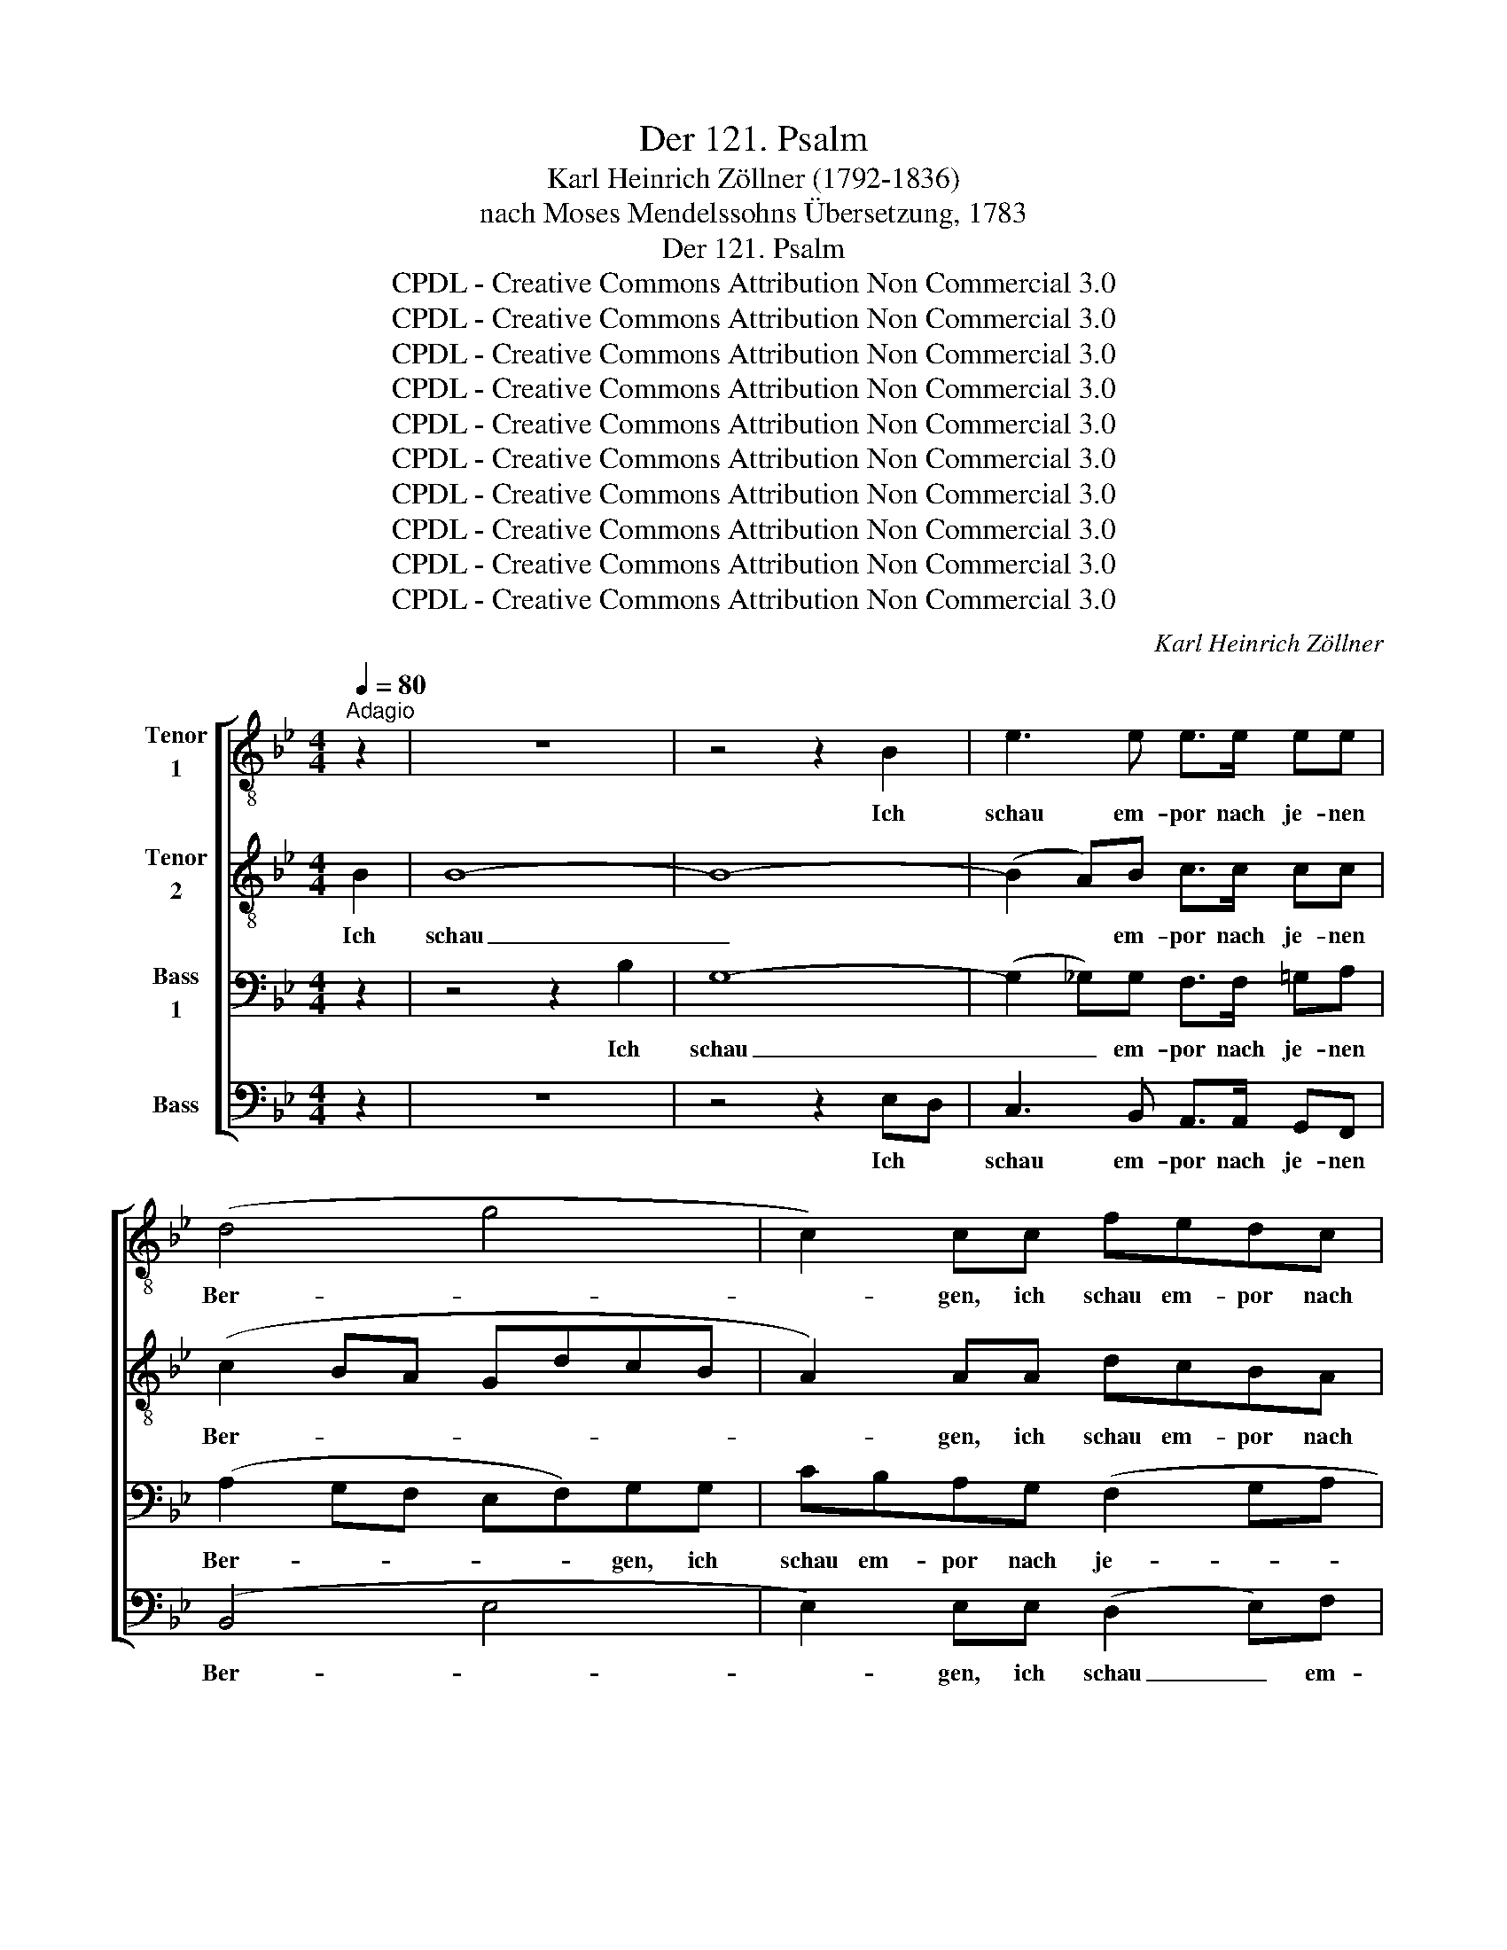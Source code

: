 X:1
T:Der 121. Psalm
T:Karl Heinrich Zöllner (1792-1836)
T:nach Moses Mendelssohns Übersetzung, 1783
T:Der 121. Psalm
T:CPDL - Creative Commons Attribution Non Commercial 3.0
T:CPDL - Creative Commons Attribution Non Commercial 3.0
T:CPDL - Creative Commons Attribution Non Commercial 3.0
T:CPDL - Creative Commons Attribution Non Commercial 3.0
T:CPDL - Creative Commons Attribution Non Commercial 3.0
T:CPDL - Creative Commons Attribution Non Commercial 3.0
T:CPDL - Creative Commons Attribution Non Commercial 3.0
T:CPDL - Creative Commons Attribution Non Commercial 3.0
T:CPDL - Creative Commons Attribution Non Commercial 3.0
T:CPDL - Creative Commons Attribution Non Commercial 3.0
C:Karl Heinrich Zöllner
Z:CPDL - Creative Commons Attribution Non Commercial 3.0
%%score [ 1 2 3 4 ]
L:1/8
Q:1/4=80
M:4/4
K:Bb
V:1 treble-8 nm="Tenor\n1"
V:2 treble-8 nm="Tenor\n2"
V:3 bass nm="Bass\n1"
V:4 bass nm="Bass"
V:1
"^Adagio" z2 | z8 | z4 z2 B2 | e3 e e>e ee | (d4 g4 | c2) cc fedc | B3 c/d/ e2 ee | ecfe d3 f | %8
w: ||Ich|schau em- por nach je- nen|Ber- *|* gen, ich schau em- por nach|je- nen * Ber- gen: wo|kommt mir Hil- fe her, wo|
 f e/d/ gf e3 e | d3 d d =e/^f/ gg | ^f2 z2 z2 d2 | d3 c BBcd | (d2 cB) A z z c | f3 e ddef | %14
w: kommt mir * Hil- fe, Hil- fe|her? wo kommt mir * Hil- fe|her? Vom|E- wi- gen kommt mei- ne|Hil- * * fe, vom|E- wi- gen kommt mei- ne|
 (g4 f4 | e4 d2) dd | c3 d e>e ee | e4 d2 f2 | (f4 e2) e2 | (e4 d2) d2 | c8 | d2 z2 z dcB | %22
w: Hil- *|* * fe, vom|E- wi- gen kommt mei- ne|Hil- fe, der|Him- * mel|schuf _ und|Er-|de. Er lässt nicht|
 f4- f3 f | fedc B2 z2 | z4 z edc | g4- g3 g | gfed cd/e/ dc | B z z G c2 cc | cABd =e2 ee | %29
w: glei- * ten|dei- * * nen Fuß,|er lässt nicht|glei- * ten,|lässt nicht glei- ten dei- * * * nen|Fuß, dein Hü- ter, dein|Hü- * ter, dein Hü- ter, dein|
 ^f2 g2 Aedc | =B4 z2 z f | e2 z c dfed | ceee (e4 | d3) d d2 d2 | d2 g2 g2 ^f2 | g2 z2 z4 | z8 | %37
w: Hü- ter schlum- * * mert|nicht. O|nein, er schäft und schlum- mert|nicht, der Hü- ter Is-|* ra- els, er|schäft und schlum- mert|nicht.||
 z4 z d^cd | =f3 f edgf | e4 z4 | z c=Bc fedc | d3 d | d3 d | d3 =c =Bdgf | e4 e2 e2 | d4 z4 | z8 | %47
w: Er lässt nicht|glei- ten dei- * * nen|Fuß,|er lässt nicht glei- ten dei- nen|Fuß, er|lässt nicht|glei- ten dei- * * nen|Fuß, dei- nen|Fuß;||
 z8 | z8 | z8 | z4 z2 c2 | f3 f fdgf | e2 z2 z4 | z4 z2 e2 | _a3 a fdB_A | G2 z2 z ecf | e6 d2 | %57
w: |||dein|Hü- ter schlum- * * mert|nicht,|dein|Hü- ter schäft und schlum- mert|nicht, er schäft und|schlum- mert|
 e4 z4 | z8 | z4 z2 B2 | e3 e e>e ee | (d4- de c2 | cd)BB B2 BB | e3 f d3 e | d2 c2 z2 c2 | c6 c2 | %66
w: nicht!||Der|Herr be- hü- te dich vor|Ü- * * *|* * bel, be- hü- te, be-|hü- te dei- ne|See- le! be-|hü- te|
 c4 z2 c2 | c6 c2 | c2 F2 z cde | (f3 e dedc | BcB)A GA B c/d/ | (e3 d cdcB | AB c) d/e/ ffff | %73
w: dich, du|gehst, du|kom- mest; wie jetzt, so|al- * * * * *|* * * le Zeit, wie jetzt, so *|al- * * * * *|* * * le * Zeit, wie jetzt, so|
 (f2 e4 d2 | c6) c2 | d4 z ddd | d4 d4 | !fermata!d6 |] %78
w: al- * *|* le|Zeit, wie jetzt, so|al- le|Zeit.|
V:2
 B2 | B8- | B8- | (B2 A)B c>c cc | (c2 BA GdcB | A2) AA dcBA | G3 A/B/ c2 c z | z2 z F/G/ _AFBA | %8
w: Ich|schau|_|* * em- por nach je- nen|Ber- * * * * * *|* gen, ich schau em- por nach|je- nen * Ber- gen:|wo * kommt mir Hil- fe|
 G3 =A/=B/ c3 _B | A3 A Gddd | d2 z2 z2 A2 | B3 A GGGG | A4 A z z A | d3 c BBcd | (e6 d2- | %15
w: her, mir * Hil- fe|her? wo kommt mir Hil- fe|her? Vom|E- wi- gen kommt mei- ne|Hil- fe, vom|E- wi- gen kommt mei- ne|Hil- *|
 d2 c4) BB | B3 B B>B AB | c4 B2 d2 | (d4 c2) cB | (A2 GA B2) B2 | (B2 AG ABGA) | B2 z2 z4 | %22
w: * * fe, vom|E- wi- gen kommt mei- ne|Hil- fe, der|Him- * mel *|schuf _ _ _ und|Er- * * * * * *|de.|
 z4 z2 z e | dcBA GFE z | z8 | z4 z2 z f | edcB A3 A | BB B4 AA | d2 dd d2 ^c2 | =c2 B_e cAdD | %30
w: Er|lässt nicht glei- ten dei- nen Fuß,||er|lässt nicht glei- ten dei- nen|Fuß, dein Hü- ter, dein|Hü- ter, dein Hü- ter,|schlum- mert, dein Hü- ter schlum- mert|
 G4 z2 z d | c2 z c cc=BB | c z z2 z ccc | c3 c c2 c2 | B2 B2 e2 d2 | d2 z2 z ddd | d4- dc Bc | %37
w: nicht. O|nein, er schäft und schlum- mert|nicht, der Hü- ter|Is- ra- els, er|schäft und schlum- mert|nicht, er schäft und|schlum- * * mert *|
 d4 z4 | z8 | z G^FG cBAG | =F4 z4 | z F=EF | B_AGA | G4 G2 G2 | c4 c2 c2 | c3 c BA dc | %46
w: nicht.||Er lässt nicht glei- ten dei- nen|Fuß,|er lässt nicht|glei- ten dei- nen|Fuß, dei- nen|Fuß, dei- nen|Fuß, er lässt * nicht *|
 BdcB Aedc | =Bfed c3 d | e2 z2 z4 | z4 z2 _A2 | c8- | (c2 =B)c B3 B | c2 e2 e4- | e8- | %54
w: glei- * * * * * * *|* * * ten dei- nen|Fuß;|dein|Hü-|* * ter schlum- mert|nicht, dein Hü-||
 (e2 d)e ffff | e>G B>e c2 c2 | B6 B2 | B4 z2 B2 | B8- | B8- | (B2 =A)B c>c cc | (c2 BA G3 A | %62
w: * * ter schäft und schlum- mert|nicht, o nein, er schäft und|schlum- mert|nicht! Der|Herr|_|* * be- hü- te dich vor|Ü- * * * *|
 F2) FF BAGF | A3 A B3 B | B2 A2 z2 A2 | B6 B2 | A4 z2 A2 | B6 B2 | A2 A2 z ABc | (d3 c BcBA | %70
w: * bel, be- hü- * te, be-|hü- te dei- ne|See- le! be-|hü- te|dich, du|gehst, du|kom- mest; wie jetzt, so|al- * * * * *|
 GAG)F EF G A/B/ | (c3 B ABAG | FG A) B/c/ dddd | (d2 c4 B2- | B2 AG AB) GA | B4 z BBB | B4 B4 | %77
w: * * * le Zeit, wie jetzt, so *|al- * * * * *|* * * le * Zeit, wie jetzt, so|al- * *|* * * * * le *|Zeit, wie jetzt, so|al- le|
 !fermata!B6 |] %78
w: Zeit.|
V:3
 z2 | z4 z2 B,2 | G,8- | (G,2 _G,)G, F,>F, =G,A, | (A,2 G,F, E,F,)G,G, | CB,A,G, (F,2 G,A, | %6
w: |Ich|schau|_ _ em- por nach je- nen|Ber- * * * * gen, ich|schau em- por nach je- * *|
 B,A,G,F, A,G,C)B, | A,A, z2 z4 | z2 z G, G,E,_A,G, | ^F,3 F, G,CB,B, | A,2 z2 z2 ^F,2 | %11
w: * * * * * * * nen|Ber- gen:|wo kommt mir Hil- fe|her, wo kommt mir Hil- fe|her? Vom|
 G,3 G, G, z z G, | E3 D CB,A,G, | (F,2 G,A,) B,3 A, | (G,2 A,4) _A,2 | (G,2 _G,2 F,2) F,F, | %16
w: E- wi- gen vom|E- wi- gen kommt mei- ne|Hil- * * fe, kommt|mei- * ne|Hil- * * fe, vom|
 =G,3 G, G,>G, _G,G, | F,4 F,2 B,A, | G,6 _G,2 | F,6 F,2 | F,8 | F,2 z2 z4 | %22
w: E- wi- gen kommt mei- ne|Hil- fe, der *|Him- mel|schuf und|Er-|de.|
 z DCB, A,G, F, G,/A,/ | B,2 D, E,/F,/ G,A,B,A, | G,A,G,F, E,2 z2 | z EDC =B,A, G, A,/B,/ | %26
w: Er lässt nicht glei- ten dei- nen *|Fuß, lässt nicht * glei- * * ten|dei- * * nen Fuß,|er lässt nicht glei- ten dei- nen *|
 C2 G,G, G,G,^F,F, | G, z z2 z4 | z2 z B, G,=E,A,A,, | D,2 z2 z2 z ^F, | G,4 z2 z G, | %31
w: Fuß, lässt nicht glei- ten dei- nen|Fuß,|dein Hü- ter schlum- mert|nicht. O|nein, o|
 G,2 z _A, F,D,G,F, | E, z z2 z G,G,G, | ^F,3 G, A,2 A,2 | G,2 G,2 A,2 A,2 | B,2 B,2 B,2 A,2 | %36
w: nein, er schäft und schlum- mert|nicht, der Hü- ter|Is- ra- els, er|schäft und schlum- mert|nicht, er schäft und|
 G,6 G,2 | ^F,4 z4 | z D,^C,D, G,=F,E,D, | =C,3 C, EDCB, | A,3 E DCB,A, | B,3 B, | F,3 F, | %43
w: schlum- mert|nicht.|Er lässt nicht glei- ten dei- nen|Fuß, nicht glei- ten dei- nen|Fuß, er lässt nicht glei- ten|dei- nen|Fuß, er|
 E,D,^C,D, G,F,E,D, | C,G,^F,G, CB,A,G, | ^F,3 F, F,2 F,2 | G,8- | G,3 G, G,_A,G,F, | %48
w: lässt nicht glei- ten dei- * * nen|Fuß, er lässt nicht glei- ten dei- nen|Fuß, er lässt nicht|glei-|* ten dei- * * nen|
 E,2 z2 z2 E,2 | _A,8- | A,8- | A,3 _A, G,3 G, | G,2 z2 z2 E2 | C8- | (C2 _C)C B,B,B,B, | %55
w: Fuß; dein|Hü-||* ter schlum- mert|nicht, dein|Hü-|* * ter schäft und schlum- mert|
 B,>E, E,>E, E,2 _A,2 | (G,2 _G,2 F,2) _A,2 | G,4 z4 | z4 z2 B,2 | G,8- | (G,2 _G,)G, F,>F, =G,A, | %61
w: nicht, o nein, er schäft und|schlum- * * mert|nicht!|Der|Herr|_ _ be- hü- te dich vor|
 (A,2 G,F, E,4 | D,2) D,D, G,F,E,F, | F,4 F,4 | F,2 F,2 z2 F,2 | =E,6 E,2 | F,4 z2 F,2 | =E,6 E,2 | %68
w: Ü- * * *|* bel, be- hü- * * te|dei- ne|See- le! be-|hü- te|dich, du|gehst, du|
 F,2 F,2 z F,F,F, | (F,4- F,D,E,F, | G,3) A, B,A,G,F, | (G,4- G,E,F,G, | A,3) G, F, D/C/ B,A, | %73
w: kom- mest; wie jetzt, so|al- * * * *|* le Zeit, wie jetzt, so|al- * * * *|* le Zeit, wie * jetzt, so|
 (G,3 B, A,2 B,2 | F,6) F,2 | F,4 z F,F,F, | F,4 F,4 | !fermata!F,6 |] %78
w: al- * * *|* le|Zeit, wie jetzt, so|al- le|Zeit.|
V:4
 z2 | z8 | z4 z2 E,D, | C,3 B,, A,,>A,, G,,F,, | (B,,4 E,4 | E,2) E,E, (D,2 E,)F, | %6
w: ||Ich *|schau em- por nach je- nen|Ber- *|* gen, ich schau _ em-|
 G,F,E,D, C,B,,A,,G,, | F,,F,, z2 z2 z C, | =B,,F,E,D, C,3 C, | C,B,,/=A,,/D,C, B,,A,,G,,G,, | %10
w: por nach je- nen, je- * * nen|Ber- gen: wo|kommt mir Hil- fe her, wo|kommt _ _ _ _ _ mir Hil- fe|
 D,2 z2 z2 D,2 | G,,3 G,, G,,G,,A,,B,, | (C,2 D,E,) F,G,F,E, | (D,2 E,F,) G,3 F, | %14
w: her? Vom|E- wi- gen kommt mei- ne|Hil- * * fe, kommt mei- ne|Hil- * * fe, vom|
 E,2 C,2 D,2 =B,,2 | C,2 A,,2 B,,2 C,D, | E,3 D, C,>C, B,,B,, | B,,A,,G,,A,, B,,2 B,,2 | E,6 E,2 | %19
w: E- wi- gen kommt|mei- ne Hil- fe, vom|E- wi- gen kommt mei- ne|Hil- * * * fe, der|Him- mel|
 F,6 D,B,, | (F,,6 F,2) | B,,2 z2 z4 | z B,A,G, F,E,D,C, | B,,2 B,, C,/D,/ E,F,G,F, | %24
w: schuf und *|Er- *|de.|Er lässt nicht glei- ten dei- nen|Fuß, lässt nicht * glei- * * ten|
 E,F,E,D, C,2 z2 | z C=B,A, G,F,E,D, | C,2 C,C, D,D,D,D, | G,, z z G, E,C,F,F,, | B,,2 z2 z4 | %29
w: dei- * * nen Fuß,|er lässt nicht glei- ten dei- nen|Fuß, lässt nicht glei- ten dei- nen|Fuß, dein Hü- ter schlum- mert|nicht.|
 z4 z2 z D, | G,,4 z2 z =B,, | C,2 z _A, F,D,G,G,, | C, z z2 z C,C,B,, | A,,3 G,, ^F,,2 z2 | %34
w: O|nein, o|nein, er schäft und schlum- mert|nicht, der Hü- ter|Is- ra- els,|
 z2 z E, C,A,,D,D, | G,,2 G,2 G,2 =F,2 | E,6 E,2 | D,4 z4 | z8 | z4 z2 z C, | F,3 F, F,3 F, | %41
w: er schäft und schlum- mert|nicht, er schäft und|schlum- mert|nicht.||Er|lässt nicht glei- ten|
 B,,4- | B,,2 B,,2 | =B,,4 z4 | z8 | z A,,^G,,A,, D,C,B,,A,, | G,,B,,A,,G,, C,A,,B,,C, | %47
w: dei-|* nen|Fuß,||er lässt nicht glei- ten dei- nen|Fuß, _ _ er lässt _ _ nicht|
 D,=B,,C,D, E,F,E,D, | C,2 z2 z4 | z8 | z4 z2 F,E, | D,3 D, G,3 G, | C,2 z2 z4 | z4 z2 _A,G, | %54
w: glei- * * ten dei- * * nen|Fuß;||dein *|Hü- ter schlum- mert|nicht,|dein *|
 F,3 E, D,D,D,D, | E,>E, G,,>G,, _A,,2 A,,2 | B,,6 B,,2 | E,,4 z4 | z8 | z4 z2 E,D, | %60
w: Hü- ter schäft und schlum- mert|nicht, o nein, er schäft und|schlum- mert|nicht!||Der *|
 C,3 B,, A,,>A,, G,,F,, | B,,2 B,,2 z4 | z4 z2 z D, | C,3 C, B,,3 B,, | F,2 F,2 z2 F,,2 | %65
w: Herr be- hü- te dich vor|Ü- bel,|be-|hü- te dei- ne|See- le! be-|
 _G,,6 G,,2 | F,,4 z2 F,,2 | _G,,6 G,,2 | F,,2 F,,2 z E,D,C, | (B,,4- B,,2 C,D, | %70
w: hü- te|dich, du|gehst, du|kom- mest; wie jetzt, so|al- * * *|
 E,3) F, G,F,E,D, | (C,4- C,2 D,E, | F,3) E, D,B,,C,D, | (E,3 C, F,2 F,,2 | F,6) F,2 | %75
w: * le Zeit, wie jetzt, so|al- * * *|* le Zeit, wie jetzt, so|al- * * *|* le|
 B,,4 z B,,B,,B,, | B,,4 B,,4 | !fermata!B,,6 |] %78
w: Zeit, wie jetzt, so|al- le|Zeit.|

